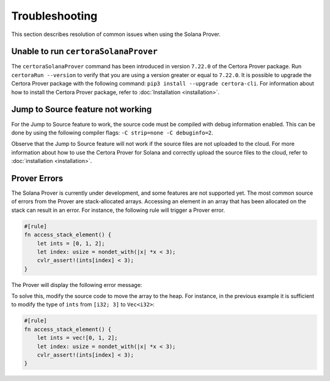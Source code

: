 Troubleshooting
===============

This section describes resolution of common issues when using the Solana Prover.

Unable to run ``certoraSolanaProver``
-------------------------------------

The ``certoraSolanaProver`` command has been introduced in version ``7.22.0`` of
the Certora Prover package.
Run ``certoraRun --version`` to verify that you are using a version greater or
equal to ``7.22.0``.
It is possible to upgrade the Certora Prover package with the following command:
``pip3 install --upgrade certora-cli``.
For information about how to install the Certora Prover package, refer to
:doc:`Installation <installation>`.

Jump to Source feature not working
----------------------------------

For the Jump to Source feature to work, the source code must be compiled with
debug information enabled.
This can be done by using the following compiler flags:
``-C strip=none -C debuginfo=2``.

Observe that the Jump to Source feature will not work if the source files are not
uploaded to the cloud.
For more information about how to use the Certora Prover for Solana and
correctly upload the source files to the cloud, refer to
:doc:`installation <installation>`.

Prover Errors
-------------

The Solana Prover is currently under development, and some features are not
supported yet.
The most common source of errors from the Prover are stack-allocated arrays.
Accessing an element in an array that has been allocated on the stack can
result in an error.
For instance, the following rule will trigger a Prover error.

.. code-block:: rust

    #[rule]
    fn access_stack_element() {
        let ints = [0, 1, 2];
        let index: usize = nondet_with(|x| *x < 3);
        cvlr_assert!(ints[index] < 3);
    }

The Prover will display the following error message:

.. image:: img/stack_access_error.png
   :alt: Description of the image

To solve this, modify the source code to move the array to the heap.
For instance, in the previous example it is sufficient to modify the type of
``ints`` from ``[i32; 3]`` to ``Vec<i32>``:

.. code-block:: rust

    #[rule]
    fn access_stack_element() {
        let ints = vec![0, 1, 2];
        let index: usize = nondet_with(|x| *x < 3);
        cvlr_assert!(ints[index] < 3);
    }